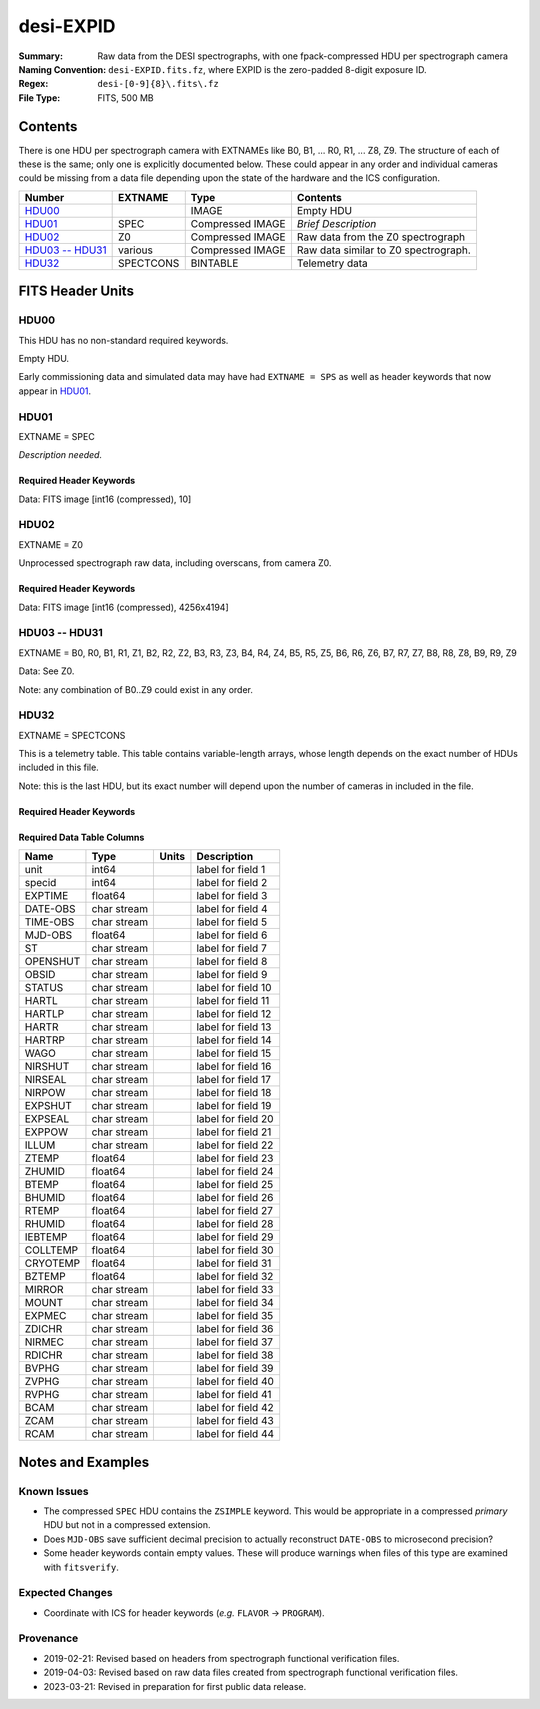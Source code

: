 ==========
desi-EXPID
==========

:Summary: Raw data from the DESI spectrographs, with one fpack-compressed
    HDU per spectrograph camera
:Naming Convention: ``desi-EXPID.fits.fz``, where EXPID is the zero-padded
    8-digit exposure ID.
:Regex: ``desi-[0-9]{8}\.fits\.fz``
:File Type: FITS, 500 MB

Contents
========

There is one HDU per spectrograph camera with EXTNAMEs like
B0, B1, ... R0, R1, ... Z8, Z9.  The structure of each of these is
the same; only one is explicitly documented below.  These could appear
in any order and individual cameras could be missing from a data file
depending upon the state of the hardware and the ICS configuration.

================= ========= ================ ====================================
Number            EXTNAME   Type             Contents
================= ========= ================ ====================================
HDU00_                      IMAGE            Empty HDU
HDU01_            SPEC      Compressed IMAGE *Brief Description*
HDU02_            Z0        Compressed IMAGE Raw data from the Z0 spectrograph
`HDU03 -- HDU31`_ various   Compressed IMAGE Raw data similar to Z0 spectrograph.
HDU32_            SPECTCONS BINTABLE         Telemetry data
================= ========= ================ ====================================

FITS Header Units
=================

HDU00
-----

This HDU has no non-standard required keywords.

Empty HDU.

Early commissioning data and simulated data may have had ``EXTNAME = SPS`` as
well as header keywords that now appear in HDU01_.

HDU01
-----

EXTNAME = SPEC

*Description needed.*

Required Header Keywords
~~~~~~~~~~~~~~~~~~~~~~~~

.. collapse:: Required Header Keywords Table

    .. rst-class:: keywords

    ============= ===================================================================== ======= ===============================================
    KEY           Example Value                                                         Type    Comment
    ============= ===================================================================== ======= ===============================================
    NAXIS1        8                                                                     int     width of table in bytes
    NAXIS2        1                                                                     int     number of rows in table
    BZERO         32768                                                                 int     offset data range to that of unsigned short
    BSCALE        1                                                                     int     default scaling factor
    MODULE        CI                                                                    str     Image Sources/Component
    EXPID         118526                                                                int     Exposure number
    EXPFRAME      0                                                                     int     Frame number
    FRAMES        None                                                                  Unknown Number of Frames in Archive
    COSMSPLT      T                                                                     bool    Cosmics split exposure if true
    MAXSPLIT      0                                                                     int     Number of allowed exposure splits
    VISITIDS      118524,118525,118526                                                  str     List of expids for a visit (same tile)
    TILEID        4403                                                                  int     DESI Tile ID
    FIBASSGN      /data/tiles/SVN_tiles/004/fiberassign-004403.fits.gz                  str     Fiber assign
    FLAVOR        science                                                               str     Observation type
    OBSTYPE       SCIENCE                                                               str     Spectrograph observation type
    SEQUENCE      _Split                                                                str     OCS Sequence name
    MANIFEST      F                                                                     bool    DOS exposure manifest
    OBJECT                                                                              str     Object name
    PURPOSE       Main Survey                                                           str     Purpose of observing night
    PROGRAM       DARK                                                                  str     Program name
    NTSSURVY      main                                                                  str     NTS survey name
    NTSPROG       DARK                                                                  str     NTS program name
    SBPROF        ELG                                                                   str     Profile used by ETC
    MAXTIME       5400.0                                                                float   [s] Maximum exposure time for entire visit (fro
    ESTTIME       3705.79                                                               float   [s] Estimated exposure time for visit (from ETC
    MINTIME       300.0                                                                 float   [s] Minimum exposure time (from NTS, used by ET
    MIDTIME [1]_  915.0                                                                 float   [s] Exposure midpoint time used by PlateMaker
    PROPID        2020B-5000                                                            str     Proposal ID
    OBSERVER      Jessica Chellino, Corentin Ravoux                                     str     Names of observers
    LEAD          Martin Landriau                                                       str     Lead observer
    INSTRUME      DESI                                                                  str     Instrument name
    OBSERVAT      KPNO                                                                  str     Observatory name
    OBS-LAT       31.96403                                                              str     [deg] Observatory latitude
    OBS-LONG      -111.59989                                                            str     [deg] Observatory east longitude
    OBS-ELEV      2097.0                                                                float   [m] Observatory elevation
    TELESCOP      KPNO 4.0-m telescope                                                  str     Telescope name
    CORRCTOR      DESI Corrector                                                        str     Corrector Identification
    SEQID         5 requests                                                            str     Exposure sequence identifier
    SEQNUM        1                                                                     int     Number of exposure in sequence
    SEQTOT        5                                                                     int     Total number of exposures in sequence
    NIGHT         20220113                                                              int     Observing night
    SEQSTART      2022-01-14T11:03:08.447408                                            str     Start time of sequence processing
    TIMESYS       UTC                                                                   str     Time system used for date-obs
    DATE-OBS      2022-01-14T11:04:17.830044160                                         str     [UTC] Observation data and start tim
    TIME-OBS      2022-01-14T11:04:17.830044160                                         str     [UTC] Observation start time
    MJD-OBS       59593.461317476                                                       float   Modified Julian Date of observation
    STARTADJ      2022-01-14T11:03:22.140652                                            str     Time sequence starts adjusting the inst
    OPENSHUT      2022-01-14T11:04:18.577390                                            str     Time shutter opened
    CAMSHUT       open                                                                  str     Shutter status during observation
    ST            11:13:28.582000                                                       str     Local Sidereal time at observation start (HH:MM
    EXPTIME       579.1588                                                              float   [s] Actual exposure time
    DELTARA       0.                                                                    float   [arcsec] Offset], right ascension, observer inp
    DELTADEC      0.                                                                    float   [arcsec] Offset], declination, observer input
    ACQTIME       15.0                                                                  float   [s] acqusition image exposure time
    GUIDTIME      5.0                                                                   float   [s] guider GFA exposure time
    FOCSTIME      60.0                                                                  float   [s] focus GFA exposure time
    SKYTIME       60.0                                                                  float   [s] sky camera exposure time (acquisition)
    REQRA         170.239                                                               float   [deg] Requested right ascension (observer input
    REQDEC        -7.093                                                                float   [deg] Requested declination (observer input)
    WHITESPT      F                                                                     bool    Telescope is at whitespot
    ZENITH        F                                                                     bool    Telescope is at zenith
    SEANNEX       F                                                                     bool    Telescope is at SE annex
    BEYONDP       F                                                                     bool    Telescope is beyond pole
    FIDUCIAL      off                                                                   str     Fiducials status during observation
    BACKLIT       off                                                                   str     Fibers are backlit if True
    AIRMASS       1.287912                                                              float   Airmass
    FOCUS         946.6,-231.6,-83.4,-18.3,9.8,139.4                                    str     Telescope focus settings
    VCCD          ON                                                                    str     True (ON) if CCD voltage is on
    TRUSTEMP      12.267                                                                float   [deg] Average Telescope truss temperature (only
    PMIRTEMP      11.675                                                                float   [deg] Average primary mirror temperature (nit,e
    PMREADY       T                                                                     bool    Primary mirror ready
    PMCOVER       open                                                                  str     Primary mirror cover
    PMCOOL        off                                                                   str     Primary mirror cooling
    DOMSHUTU [1]_ open                                                                  str     Upper dome shutter
    DOMSHUTL [1]_ open                                                                  str     Lower dome shutter
    DOMLIGHH [1]_ off                                                                   str     High dome lights
    DOMLIGHL [1]_ off                                                                   str     Low dome lights
    DOMEAZ        180.062                                                               float   [deg] Dome azimuth angle
    DOMINPOS      T                                                                     bool    Dome is in position
    EPOCH         2000.0                                                                float   Epoch of observation
    GUIDOFFR      -0.659376                                                             float   [arcsec] Cummulative guider offset (RA)
    GUIDOFFD      0.003783                                                              float   [arcsec] Cummulative guider offset (dec)
    SUNRA         296.151203                                                            float   [deg] Sun RA at start of exposure
    SUNDEC        -21.264137                                                            float   [deg] Sun declination at start of exposure
    MOONDEC       23.960888                                                             float   [deg] Moon declination at start of exposure
    MOONRA        73.944051                                                             float   [deg] Moon RA at start of exposure
    MOONSEP       99.032                                                                float   [deg] Moon Separation
    MOUNTAZ       176.725567                                                            float   [deg] Mount azimuth angle
    MOUNTDEC      -7.102329                                                             float   [deg] Mount declination
    MOUNTEL       50.883914                                                             float   [deg] Mount elevation angle
    MOUNTHA       -2.081118                                                             float   [deg] Mount hour angle
    INCTRL        T                                                                     bool    DESI in control
    INPOS         T                                                                     bool    Mount in position
    MNTOFFD       75.86                                                                 float   [arcsec] Mount offset (dec)
    MNTOFFR       -31.1                                                                 float   [arcsec] Mount offset (RA)
    PARALLAC      -2.510103                                                             float   [deg] Parallactic angle
    SKYDEC        -7.102329                                                             float   [deg] Telescope declination (pointing on sky)
    SKYRA         170.24163                                                             float   [deg] Telescope right ascension (pointing on sk
    TARGTDEC      -7.102329                                                             float   [deg] Target declination (to TCS)
    TARGTRA       170.24163                                                             float   [deg] Target right ascension (to TCS)
    TARGTAZ       177.063681                                                            float   [deg] Target azimuth
    TARGTEL       50.893802                                                             float   [deg] Target elevation
    TRGTOFFD      0.0                                                                   float   [arcsec] Telescope target offset (dec)
    TRGTOFFR      0.0                                                                   float   [arcsec] Telescope target offset (RA)
    ZD            39.106198                                                             float   [deg] Telescope zenith distance
    TILERA        170.239                                                               float   RA of tile given in fiberassign file
    TILEDEC       -7.093                                                                float   DEC of tile given in fiberassign file
    TCSST         11:13:30.164                                                          str     Local Sidereal time reported by TCS (HH:MM:SS)
    TCSMJD        59593.461771                                                          float   MJD reported by TCS
    USETURB       T                                                                     bool    Turbulence corrections are applied if true
    USEETC        T                                                                     bool    ETC data available if true
    REQTEFF       1000.0                                                                float   [s] Requested effective exposure time
    ACTTEFF       1.113899                                                              float   [s] Actual effective exposure time
    TOTTEFF       936.3194                                                              float   [s] Total effective exposure time for visit
    SEEING        None                                                                  Unknown [arcsec] ETC/PM seeing
    TRANSPAR      None                                                                  Unknown ETC/PM transparency
    SKYLEVEL      7.516                                                                 float   [unit?] PM/ETC sky level
    PMSEEING      None                                                                  Unknown [arcsec] PlateMaker GFAPROC seeing
    PMTRANSP      None                                                                  Unknown [%] PlateMaker GFAPROC transparency
    ETCSEENG [1]_ 1.1695                                                                float   [arcsec] ETC seeing
    ETCTEFF       1.113899                                                              float   [s] ETC effective exposure time
    ETCREAL       580.104492                                                            float   [s] ETC real open shutter time
    ETCPREV       454.940948                                                            float   [s] ETC cummulative t_eff for visit
    ETCSPLIT      3                                                                     int     ETC split sequence number for this visit
    ETCPROF       ELG                                                                   str     ETC source brightness profile
    ETCTRANS      0.10543                                                               float   ETC avg. TRANSP normalized to 1
    ETCTHRUP      0.10793                                                               float   ETC avg. thruput (PSF profile)
    ETCTHRUE      0.10457                                                               float   ETC avg. thruput (ELG profile)
    ETCTHRUB      0.101061                                                              float   ETC avg. thruput (BGS profile)
    ETCFRACP      0.575305                                                              float   ETC transp. weighted avg. FFRAC (PSF)
    ETCFRACE      0.408837                                                              float   ETC transp. weighted avg. FFRAC (ELG)
    ETCFRACB      0.181983                                                              float   ETC transp. weighted avg. FFRAC (BGS)
    ETCSKY        6.882767                                                              float   ETC averaged, normalized sky camera flux
    ACQFWHM       1.169528                                                              float   [arcsec] FWHM of guide star PSF in acq. image
    ACQCAM        GUIDE0,GUIDE2,GUIDE3,GUIDE5,GUIDE7,GUIDE8                             str     Acquisition cameras used
    GUIDECAM      GUIDE0,GUIDE2,GUIDE3,GUIDE5,GUIDE7,GUIDE8                             str     Guide cameras used for t
    FOCUSCAM      FOCUS1,FOCUS4,FOCUS6,FOCUS9                                           str     Focus cameras used for this exposure
    SKYCAM        SKYCAM0,SKYCAM1                                                       str     Sky cameras used for this exposure
    REQADC        334.05,26.06                                                          str     [deg] requested ADC angles
    ADCCORR       T                                                                     bool    Correct pointing for ADC setting if True
    ADC1PHI       334.049995                                                            float   [deg] ADC 1 angle
    ADC2PHI       26.058728                                                             float   [deg] ADC 2 angle
    ADC1HOME      F                                                                     bool    ADC 1 at home position if True
    ADC2HOME      F                                                                     bool    ADC 2 at home position if True
    ADC1NREV      -1.0                                                                  float   ADC 1 number of revs
    ADC2NREV      1.0                                                                   float   ADC 2 number of revs
    ADC1STAT      STOPPED                                                               str     ADC 1 status
    ADC2STAT      STOPPED                                                               str     ADC 2 status
    USESKY        T                                                                     bool    DOS Control: use Sky Monitor
    USEFOCUS      T                                                                     bool    DOS Control: use focus
    HEXPOS        946.7,-231.6,-83.4,-18.3,9.9,138.8                                    str     Hexapod position
    HEXTRIM       0.0,0.0,0.0,0.0,0.0,0.0                                               str     Hexapod trim values
    USEROTAT      T                                                                     bool    DOS Control: use rotator
    ROTOFFST      138.8                                                                 float   [arcsec] Rotator offset
    ROTENBLD      T                                                                     bool    Rotator enabled
    ROTRATE       0.513                                                                 float   [arcsec/min] Rotator rate
    RESETROT      F                                                                     bool    DOS Control: reset hex rotator
    SPLITEXP      T                                                                     bool    Split exposure part of a visit
    USESPLIT      T                                                                     bool    Exposure splits are allowed
    USEPOS        T                                                                     bool    Fiber positioner data available if true
    PETALS        PETAL0,PETAL1,PETAL2,PETAL3,PETAL4,PETAL5,PETAL6,PETAL7,PETAL8,PETAL9 str     Participating petals
    POSCYCLE      None                                                                  Unknown Number of current iteration
    POSONTGT      None                                                                  Unknown Number of positioners on target
    POSONFRC      None                                                                  Unknown Fraction of positioners on target
    POSDISAB      None                                                                  Unknown Number of disabled positioners
    POSENABL      None                                                                  Unknown Number of enabled positioners
    POSRMS        None                                                                  Unknown [mm] RMS of positioner accuracy
    POSITER       1                                                                     int     Positioning Control: max. number of pos. cycles
    POSFRACT      0.95                                                                  float
    POSTOLER      0.005                                                                 float   Positioning Control: in_position tolerance (mm)
    POSMVALL      T                                                                     bool    Positioning Control: move all positioners
    USEGUIDR      T                                                                     bool    DOS Control: use guider
    GUIDMODE      catalog                                                               str     Guider mode
    USEAOS        T                                                                     bool    DOS Control: AOS data available if true
    USEDONUT      T                                                                     bool    DOS Control: use donuts
    USESPCTR      T                                                                     bool    DOS Control: use spectrographs
    SPCGRPHS      SP0,SP1,SP2,SP3,SP4,SP5,SP6,SP7,SP8,SP9                               str     Participating spectrograph
    ILLSPECS      SP0,SP1,SP2,SP3,SP4,SP5,SP6,SP7,SP8,SP9                               str     Participating illuminate s
    CCDSPECS      SP0,SP1,SP2,SP3,SP4,SP5,SP6,SP7,SP8,SP9                               str     Participating ccd spectrog
    TDEWPNT       -32.86                                                                float   Telescope air dew point
    TAIRFLOW      0.0                                                                   float   Telescope air flow
    TAIRITMP      12.5                                                                  float   [deg] Telescope air in temperature
    TAIROTMP      12.7                                                                  float   [deg] Telescope air out temperature
    TAIRTEMP [1]_ 11.05                                                                 float   [deg] Telescope air temperature
    TCASITMP      6.6                                                                   float   [deg] Telescope Cass Cage in temperature
    TCASOTMP      12.2                                                                  float   [deg] Telescope Cass Cage out temperature
    TCSITEMP      12.1                                                                  float   [deg] Telescope center section in temperature
    TCSOTEMP      12.3                                                                  float   [deg] Telescope center section out temperature
    TCIBTEMP      0.0                                                                   float   [deg] Telescope chimney IB temperature
    TCIMTEMP      0.0                                                                   float   [deg] Telescope chimney IM temperature
    TCITTEMP      0.0                                                                   float   [deg] Telescope chimney IT temperature
    TCOSTEMP      0.0                                                                   float   [deg] Telescope chimney OS temperature
    TCOWTEMP      0.0                                                                   float   [deg] Telescope chimney OW temperature
    TDBTEMP       12.4                                                                  float   [deg] Telescope dec bore temperature
    TFLOWIN       0.0                                                                   float   Telescope flow rate in
    TFLOWOUT      0.0                                                                   float   Telescope flow rate out
    TGLYCOLI      12.8                                                                  float   [deg] Telescope glycol in temperature
    TGLYCOLO      12.6                                                                  float   [deg] Telescope glycol out temperature
    THINGES [1]_  12.1                                                                  float   [deg] Telescope hinge S temperature
    THINGEW [1]_  22.3                                                                  float   [deg] Telescope hinge W temperature
    TPMAVERT [1]_ 11.658                                                                float   [deg] Telescope mirror averagetemperature
    TPMDESIT [1]_ 6.0                                                                   float   [deg] Telescope mirror desired temperature
    TPMEIBT [1]_  12.1                                                                  float   [deg] Telescope mirror EIB temperature
    TPMEITT [1]_  11.5                                                                  float   [deg] Telescope mirror EIT temperature
    TPMEOBT [1]_  12.3                                                                  float   [deg] Telescope mirror EOB temperature
    TPMEOTT [1]_  12.0                                                                  float   [deg] Telescope mirror EOT temperature
    TPMNIBT [1]_  11.9                                                                  float   [deg] Telescope mirror NIB temperature
    TPMNITT [1]_  11.4                                                                  float   [deg] Telescope mirror NIT temperature
    TPMNOBT [1]_  12.3                                                                  float   [deg] Telescope mirror NOB temperature
    TPMNOTT [1]_  12.0                                                                  float   [deg] Telescope mirror NOT temperature
    TPMRTDT [1]_  11.67                                                                 float   [deg] Telescope mirror RTD temperature
    TPMSIBT [1]_  12.1                                                                  float   [deg] Telescope mirror SIB temperature
    TPMSITT [1]_  11.5                                                                  float   [deg] Telescope mirror SIT temperature
    TPMSOBT [1]_  12.0                                                                  float   [deg] Telescope mirror SOB temperature
    TPMSOTT [1]_  11.7                                                                  float   [deg] Telescope mirror SOT temperature
    TPMSTAT [1]_  ready                                                                 str     Telescope mirror status
    TPMWIBT [1]_  11.9                                                                  float   [deg] Telescope mirror WIB temperature
    TPMWITT [1]_  11.3                                                                  float   [deg] Telescope mirror WIT temperature
    TPMWOBT [1]_  11.9                                                                  float   [deg] Telescope mirror WOB temperature
    TPMWOTT [1]_  11.8                                                                  float   [deg] Telescope mirror WOT temperature
    TPCITEMP      12.1                                                                  float   [deg] Telescope primary cell in temperature
    TPCOTEMP      12.0                                                                  float   [deg] Telescope primary cell out temperature
    TPR1HUM       0.0                                                                   float   Telescope probe 1 humidity
    TPR1TEMP      0.0                                                                   float   [deg] Telescope probe1 temperature
    TPR2HUM       0.0                                                                   float   Telescope probe 2 humidity
    TPR2TEMP      0.0                                                                   float   [deg] Telescope probe2 temperature
    TSERVO        40.0                                                                  float   Telescope servo setpoint
    TTRSTEMP      11.9                                                                  float   [deg] Telescope top ring S temperature
    TTRWTEMP      11.7                                                                  float   [deg] Telescope top ring W temperature
    TTRUETBT      -1.5                                                                  float   [deg] Telescope truss ETB temperature
    TTRUETTT      11.6                                                                  float   [deg] Telescope truss ETT temperature
    TTRUNTBT      11.7                                                                  float   [deg] Telescope truss NTB temperature
    TTRUNTTT      11.6                                                                  float   [deg] Telescope truss NTT temperature
    TTRUSTBT      11.7                                                                  float   [deg] Telescope truss STB temperature
    TTRUSTST      10.8                                                                  float   [deg] Telescope truss STS temperature
    TTRUSTTT      11.7                                                                  float   [deg] Telescope truss STT temperature
    TTRUTSBT      12.2                                                                  float   [deg] Telescope truss TSB temperature
    TTRUTSMT      12.2                                                                  float   [deg] Telescope truss TSM temperature
    TTRUTSTT      12.2                                                                  float   [deg] Telescope truss TST temperature
    TTRUWTBT      11.6                                                                  float   [deg] Telescope truss WTB temperature
    TTRUWTTT      11.6                                                                  float   [deg] Telescope truss WTT temperature
    ALARM [1]_    F                                                                     bool    UPS major alarm or check battery
    ALARM-ON      F                                                                     bool    UPS active alarm condition
    BATTERY       100.0                                                                 float   [%] UPS Battery left
    SECLEFT       6312.0                                                                float   [s] UPS Seconds left
    UPSSTAT       System Normal - On Line(7)                                            str     UPS Status
    INAMPS        68.3                                                                  float   [A] UPS total input current
    OUTWATTS      4800.0,7200.0,4500.0                                                  str     [W] UPS Phase A, B, C output watts
    COMPDEW       -10.3                                                                 float   [deg C] Computer room dewpoint
    COMPHUM       13.9                                                                  float   [%] Computer room humidity
    COMPAMB       25.2                                                                  float   [deg C] Computer room ambient temperature
    COMPTEMP      17.6                                                                  float   [deg C] Computer room hygrometer temperature
    DEWPOINT      -36.9                                                                 float   [deg C] (outside) dewpoint
    HUMIDITY      2.0                                                                   float   [%] (outside) humidity
    PRESSURE      793.2                                                                 float   [torr] (outside) air pressure
    OUTTEMP       11.0                                                                  float   [deg C] outside temperature
    WINDDIR       264.5                                                                 float   [deg] wind direction
    WINDSPD       11.7                                                                  float   [m/s] wind speed
    GUST          10.8                                                                  float   [m/s] Wind gusts speed
    AMNIENTN      16.8                                                                  float   [deg C] ambient temperature north
    CFLOOR        11.6                                                                  float   [deg C] temperature on C floor
    NWALLIN       17.3                                                                  float   [deg C] temperature at north wall inside
    NWALLOUT      11.1                                                                  float   [deg C] temperature at north wall outside
    WWALLIN       16.5                                                                  float   [deg C] temperature at west wall inside
    WWALLOUT      11.5                                                                  float   [deg C] temperature at west wall outside
    AMBIENTS      17.6                                                                  float   [deg C] ambient temperature south
    FLOOR         15.7                                                                  float   [deg C] temperature at floor (LCR)
    EWALLCMP      11.9                                                                  float   [deg C] temperature at east wall, computer room
    EWALLCOU      11.6                                                                  float   [deg C] temperature at east wall, Coude room
    ROOF          10.9                                                                  float   [deg C] temperature on roof
    ROOFAMB       11.1                                                                  float   [deg C] ambient temperature on roof
    DOMEBLOW      11.2                                                                  float   [deg C] temperature at dome back, lower
    DOMEBUP       11.3                                                                  float   [deg C] temperature at dome back, upper
    DOMELLOW      11.1                                                                  float   [deg C] temperature at dome left, lower
    DOMELUP       10.9                                                                  float   [deg C] temperature at dome left, upper
    DOMERLOW      11.1                                                                  float   [deg C] temperature at dome right, lower
    DOMERUP       10.7                                                                  float   [deg C] temperature at dome right, upper
    PLATFORM      10.6                                                                  float   [deg C] temperature at platform
    SHACKC        16.7                                                                  float   [deg C] temperature at shack ceiling
    SHACKW        16.6                                                                  float   [deg C] temperature at shack wall
    STAIRSL       10.9                                                                  float   [deg C] temperature at stairs, lower
    STAIRSM       10.7                                                                  float   [deg C] temperature at stairs, mid
    STAIRSU       10.9                                                                  float   [deg C] temperature at stairs, upper
    TELBASE       11.6                                                                  float   [deg C] temperature at telescope base
    UTILWALL      11.4                                                                  float   [deg C] temperature at utility room wall
    UTILROOM      10.1                                                                  float   [deg C] temperature in utilitiy room
    SP0NIRT [1]_  139.96                                                                float   [K] SP0 NIR temperature
    SP0REDT [1]_  139.99                                                                float   [K] SP0 red temperature
    SP0BLUT [1]_  163.02                                                                float   [K] SP0 blue temperature
    SP0NIRP [1]_  7.36e-08                                                              float   [mb] SP0 NIR pressure
    SP0REDP [1]_  5.492e-08                                                             float   [mb] SP0 red pressure
    SP0BLUP [1]_  1.001e-07                                                             float   [mb] SP0 blue pressure
    SP1NIRT [1]_  139.96                                                                float   [K] SP1 NIR temperature
    SP1REDT [1]_  139.96                                                                float   [K] SP1 red temperature
    SP1BLUT [1]_  163.02                                                                float   [K] SP1 blue temperature
    SP1NIRP [1]_  6.622e-08                                                             float   [mb] SP1 NIR pressure
    SP1REDP [1]_  6.033e-08                                                             float   [mb] SP1 red pressure
    SP1BLUP [1]_  8.599e-08                                                             float   [mb] SP1 blue pressure
    SP2NIRT [1]_  139.96                                                                float   [K] SP2 NIR temperature
    SP2REDT [1]_  139.96                                                                float   [K] SP2 red temperature
    SP2BLUT [1]_  163.02                                                                float   [K] SP2 blue temperature
    SP2NIRP [1]_  5.556e-08                                                             float   [mb] SP2 NIR pressure
    SP2REDP [1]_  6.013e-08                                                             float   [mb] SP2 red pressure
    SP2BLUP [1]_  8.897e-08                                                             float   [mb] SP2 blue pressure
    SP3NIRT [1]_  140.03                                                                float   [K] SP3 NIR temperature
    SP3REDT [1]_  139.96                                                                float   [K] SP3 red temperature
    SP3BLUT [1]_  163.04                                                                float   [K] SP3 blue temperature
    SP3NIRP [1]_  4.3e-08                                                               float   [mb] SP3 NIR pressure
    SP3REDP [1]_  7.066e-08                                                             float   [mb] SP3 red pressure
    SP3BLUP [1]_  8.324e-08                                                             float   [mb] SP3 blue pressure
    SP4NIRT [1]_  139.96                                                                float   [K] SP4 NIR temperature
    SP4REDT [1]_  139.99                                                                float   [K] SP4 red temperature
    SP4BLUT [1]_  163.04                                                                float   [K] SP4 blue temperature
    SP4NIRP [1]_  6.921e-08                                                             float   [mb] SP4 NIR pressure
    SP4REDP [1]_  4.505e-08                                                             float   [mb] SP4 red pressure
    SP4BLUP [1]_  6.846e-08                                                             float   [mb] SP4 blue pressure
    SP5NIRT [1]_  139.99                                                                float   [K] SP5 NIR temperature
    SP5REDT [1]_  139.99                                                                float   [K] SP5 red temperature
    SP5BLUT [1]_  163.02                                                                float   [K] SP5 blue temperature
    SP5NIRP [1]_  7.886e-08                                                             float   [mb] SP5 NIR pressure
    SP5REDP [1]_  4.383e-08                                                             float   [mb] SP5 red pressure
    SP5BLUP [1]_  1.003e-07                                                             float   [mb] SP5 blue pressure
    SP6NIRT [1]_  139.96                                                                float   [K] SP6 NIR temperature
    SP6REDT [1]_  139.96                                                                float   [K] SP6 red temperature
    SP6BLUT [1]_  163.04                                                                float   [K] SP6 blue temperature
    SP6NIRP [1]_  2.688e-07                                                             float   [mb] SP6 NIR pressure
    SP6REDP [1]_  6.65e-08                                                              float   [mb] SP6 red pressure
    SP6BLUP [1]_  9.062e-08                                                             float   [mb] SP6 blue pressure
    SP7NIRT [1]_  139.96                                                                float   [K] SP7 NIR temperature
    SP7REDT [1]_  140.03                                                                float   [K] SP7 red temperature
    SP7BLUT [1]_  162.97                                                                float   [K] SP7 blue temperature
    SP7NIRP [1]_  6.073e-08                                                             float   [mb] SP7 NIR pressure
    SP7REDP [1]_  4.807e-08                                                             float   [mb] SP7 red pressure
    SP7BLUP [1]_  1.066e-07                                                             float   [mb] SP7 blue pressure
    SP8NIRT [1]_  139.96                                                                float   [K] SP8 NIR temperature
    SP8REDT [1]_  139.96                                                                float   [K] SP8 red temperature
    SP8BLUT [1]_  163.04                                                                float   [K] SP8 blue temperature
    SP8NIRP [1]_  1.257e-07                                                             float   [mb] SP8 NIR pressure
    SP8REDP [1]_  4.635e-08                                                             float   [mb] SP8 red pressure
    SP8BLUP [1]_  8.912e-08                                                             float   [mb] SP8 blue pressure
    SP9NIRT [1]_  139.96                                                                float   [K] SP9 NIR temperature
    SP9REDT [1]_  139.96                                                                float   [K] SP9 red temperature
    SP9BLUT [1]_  163.02                                                                float   [K] SP9 blue temperature
    SP9NIRP [1]_  5.325e-08                                                             float   [mb] SP9 NIR pressure
    SP9REDP [1]_  6.124e-08                                                             float   [mb] SP9 red pressure
    SP9BLUP [1]_  1.236e-07                                                             float   [mb] SP9 blue pressure
    RADESYS       FK5                                                                   str     Coordinate reference frame of major/minor axes
    SIMGFAP       F                                                                     bool    DOS Control: simulate GFAPROC
    USEFVC        T                                                                     bool    DOS Control: use fvc
    USEFID        T                                                                     bool    DOS Control: use fiducials
    USEILLUM      T                                                                     bool    DOS Control: use illuminator
    USEXSRVR      T                                                                     bool    DOS Control: use exposure server
    USEOPENL      T                                                                     bool    DOS Control: use open loop move
    USEMIDPT      T                                                                     bool    Use exposure midpoint if true
    STOPGUDR      T                                                                     bool    DOS Control: stop guider
    STOPFOCS      T                                                                     bool    DOS Control: stop focus
    STOPSKY       T                                                                     bool    DOS Control: stop sky monitor
    KEEPGUDR      F                                                                     bool    DOS Control: keep guider running
    KEEPFOCS      F                                                                     bool    DOS Control: keep focus running
    KEEPSKY       F                                                                     bool    DOS Control: keep sky mon. running
    REACQUIR      F                                                                     bool    DOS Control: reacquire same files
    FILENAME      /exposures/desi/20220113/00118526/desi-00118526.fits.fz               str     Name of (F
    EXCLUDED                                                                            str     Components excluded from this exposure
    DOSVER        trunk                                                                 str     DOS software version
    OCSVER        1.2                                                                   float   OCS software version
    PMVER         desi-138368                                                           str     PlateMaker/Dervish version
    ETCVERS       0.1.14                                                                str     ETC version
    CONSTVER      DESI:CURRENT                                                          str     Constants version
    INIFILE       /data/msdos/dos_home/architectures/kpno/desi.ini                      str     DOS Configuration
    REQTIME       1860.0                                                                float   [s] Requested exposure time
    SIMGFACQ      F                                                                     bool
    TCSKRA        0.01 0.04 0.01                                                        str     TCS Kalman (RA)
    TCSKDEC       0.01 0.04 0.01                                                        str     TCS Kalman (dec)
    TCSGRA        0.15                                                                  float   TCS simple gain (RA)
    TCSGDEC       0.15                                                                  float   TCS simple gain (dec)
    TCSMFRA       2                                                                     int     TCS moving filter length (RA)
    TCSMFDEC      2                                                                     int     TCS moving filter length (dec)
    TCSPIRA       0.9,0.0,0.0,0.0                                                       str     TCS PI settings (P, I (gain, error window, satu
    TCSPIDEC      0.9,0.0,0.0,0.0                                                       str     TCS PI settings (P, I (gain, error window, satu
    GUIEXPID      118526                                                                int     Guider exposure id at start of spectro exp.
    IGFRMNUM [1]_ 2                                                                     int     Guider frame number at start of spectro exp.
    FOCEXPID      118526                                                                int     Focus exposure id at start of spectro exp.
    IFFRMNUM      0                                                                     int     Focus frame number at start of spectro exp.
    SKYEXPID      118526                                                                int     Sky exposure id at start of spectro exp.
    ISFRMNUM      0                                                                     int     Sky frame number at start of spectro exp.
    FGFRMNUM      72                                                                    int     Guider frame number at end of spectro exp.
    FFFRMNUM      9                                                                     int     Focus frame number at end of spectro exp.
    FSFRMNUM      7                                                                     int     Sky frame number at end of spectro exp.
    ETCSKYLV      7.8081                                                                float   [unit?] ETC skylevel
    CHECKSUM      OlYZPlXZOlXZOlXZ                                                      str     HDU checksum updated 2022-01-14T11:15:03
    DATASUM       306780459                                                             str     data unit checksum updated 2022-01-14T11:15:03
    ============= ===================================================================== ======= ===============================================

    .. [1] Optional

Data: FITS image [int16 (compressed), 10]

HDU02
-----

EXTNAME = Z0

Unprocessed spectrograph raw data, including overscans, from camera Z0.

Required Header Keywords
~~~~~~~~~~~~~~~~~~~~~~~~

.. collapse:: Required Header Keywords Table

    .. rst-class:: keywords

    ============= ==================================================== ======= ===============================================
    KEY           Example Value                                        Type    Comment
    ============= ==================================================== ======= ===============================================
    NAXIS1        8                                                    int     width of table in bytes
    NAXIS2        4194                                                 int     number of rows in table
    BZERO         32768                                                int     offset data range to that of unsigned short
    BSCALE        1                                                    int     default scaling factor
    EXPID         118526                                               int     Exposure number
    EXPFRAME      0                                                    int     Frame number
    FRAMES [1]_   None                                                 Unknown Number of Frames in Archive
    TILEID [1]_   4403                                                 int     DESI Tile ID
    FIBASSGN [1]_ /data/tiles/SVN_tiles/004/fiberassign-004403.fits.gz str     Fiber assign
    FLAVOR        science                                              str     Observation type
    SEQUENCE      _Split                                               str     OCS Sequence name
    PURPOSE       Main Survey                                          str     Purpose of observing night
    PROGRAM       DARK                                                 str     Program name
    PROPID        2020B-5000                                           str     Proposal ID
    OBSERVER      Jessica Chellino, Corentin Ravoux                    str     Names of observers
    LEAD          Martin Landriau                                      str     Lead observer
    INSTRUME      DESI                                                 str     Instrument name
    OBSERVAT      KPNO                                                 str     Observatory name
    OBS-LAT       31.96403                                             str     [deg] Observatory latitude
    OBS-LONG      -111.59989                                           str     [deg] Observatory east longitude
    OBS-ELEV      2097.0                                               float   [m] Observatory elevation
    TELESCOP      KPNO 4.0-m telescope                                 str     Telescope name
    CORRCTOR      DESI Corrector                                       str     Corrector Identification
    NIGHT         20220113                                             int     Observing night
    TIMESYS       UTC                                                  str     Time system used for date-obs
    DATE-OBS      2022-01-14T11:04:17.790636032                        str     [UTC] Observation data and start tim
    TIME-OBS      2022-01-14T11:04:17.790636032                        str     [UTC] Observation start time
    MJD-OBS       59593.46131702                                       float   Modified Julian Date of observation
    OPENSHUT      2022-01-14T11:04:18.577390                           str     Time shutter opened
    ST            11:13:28.540000                                      str     Local Sidereal time at observation start (HH:MM
    EXPTIME       579.193                                              float   [s] Actual exposure time
    DELTARA       0.                                                   float   [arcsec] Offset], right ascension, observer inp
    DELTADEC      0.                                                   float   [arcsec] Offset], declination, observer input
    REQRA [1]_    170.239                                              float   [deg] Requested right ascension (observer input
    REQDEC [1]_   -7.093                                               float   [deg] Requested declination (observer input)
    FOCUS [1]_    946.6,-231.6,-83.4,-18.3,9.8,139.4                   str     Telescope focus settings
    VCCD          ON                                                   str     True (ON) if CCD voltage is on
    VCCDON        2022-01-10T20:55:43.758808                           str     Time when CCD voltage was turned on
    VCCDSEC       310751.8                                             float   [s] CCD on time in seconds
    TRUSTEMP [1]_ 12.267                                               float   [deg] Average Telescope truss temperature (only
    PMIRTEMP [1]_ 11.675                                               float   [deg] Average primary mirror temperature (nit,e
    EPOCH         2000.0                                               float   Epoch of observation
    MOUNTAZ [1]_  176.725567                                           float   [deg] Mount azimuth angle
    MOUNTDEC [1]_ -7.102329                                            float   [deg] Mount declination
    MOUNTEL [1]_  50.883914                                            float   [deg] Mount elevation angle
    MOUNTHA [1]_  -2.081118                                            float   [deg] Mount hour angle
    SKYDEC [1]_   -7.102329                                            float   [deg] Telescope declination (pointing on sky)
    SKYRA [1]_    170.24163                                            float   [deg] Telescope right ascension (pointing on sk
    TARGTDEC [1]_ -7.102329                                            float   [deg] Target declination (to TCS)
    TARGTRA [1]_  170.24163                                            float   [deg] Target right ascension (to TCS)
    USEETC [1]_   T                                                    bool    ETC data available if true
    USESKY [1]_   T                                                    bool    DOS Control: use Sky Monitor
    USEFOCUS [1]_ T                                                    bool    DOS Control: use focus
    HEXTRIM [1]_  0.0,0.0,0.0,0.0,0.0,0.0                              str     Hexapod trim values
    USEROTAT [1]_ T                                                    bool    DOS Control: use rotator
    ROTOFFST [1]_ 138.8                                                float   [arcsec] Rotator offset
    ROTENBLD [1]_ T                                                    bool    Rotator enabled
    ROTRATE [1]_  0.513                                                float   [arcsec/min] Rotator rate
    USEGUIDR [1]_ T                                                    bool    DOS Control: use guider
    USEDONUT [1]_ T                                                    bool    DOS Control: use donuts
    SPECGRPH      0                                                    int     Spectrograph logical name (SP)
    SPECID        4                                                    int     Spectrograph serial number (SM)
    FEEBOX        lbnl082                                              str     CCD Controller serial number
    VESSEL        17                                                   int     Cryostat serial number
    FEEVER        v20160312                                            str     CCD Controller version
    DETFLVER      FAILED: invalid argument for get command             str     CCD Controller detector f
    FEEPOWER      ON                                                   str     FEE power status
    FEEDMASK      2134851391                                           int     FEE dac mask
    FEECMASK      1048575                                              int     FEE clk mask
    CCDTEMP       -137.5647                                            float   [deg C] CCD controller CCD temperature
    RADESYS       FK5                                                  str     Coordinate reference frame of major/minor axes
    DOSVER        trunk                                                str     DOS software version
    OCSVER        1.2                                                  float   OCS software version
    CONSTVER      DESI:CURRENT                                         str     Constants version
    INIFILE       /data/msdos/dos_home/architectures/kpno/desi.ini     str     DOS Configuration
    CAMERA        z0                                                   str     Camera name
    DAC2          -9.0002,-8.8271                                      str     [V] set value, measured value
    DATASECA      [8:2064, 2:2065]                                     str     Data section for quadrant A
    CLOCK6        9.9999,0.0                                           str     [V] high rail, low rail
    DIGITIME      56.4524                                              float   [s] Time to digitize image
    DAC17         20.0008,11.834                                       str     [V] set value, measured value
    CLOCK15       9.9992,2.9993                                        str     [V] high rail, low rail
    DETSECB       [2058:4114, 1:2064]                                  str     Detector section for quadrant B
    CLOCK0        9.9999,0.0                                           str     [V] high rail, low rail
    CRYOPRES      7.360e-08                                            str     [mb] Cryostat pressure (IP)
    AMPSECC       [1:2057, 4128:2065]                                  str     AMP section for quadrant C
    CCDTMING      flatdark_lbnl_timing.txt                             str     CCD timing file
    CLOCK8        9.9992,2.9993                                        str     [V] high rail, low rail
    CLOCK4        9.9999,0.0                                           str     [V] high rail, low rail
    PRESECB       [4250:4256, 2:2065]                                  str     Prescan section for quadrant B
    DAC1          -9.0002,-8.8683                                      str     [V] set value, measured value
    PRRSECC       [8:2064, 4194:4194]                                  str     Row prescan section for quadrant C
    DAC10         -25.0003,-24.7976                                    str     [V] set value, measured value
    OFFSET2       0.4000000059604645,-8.8271                           str     [V] set value, measured value
    CLOCK14       9.9992,2.9993                                        str     [V] high rail, low rail
    DAC16         39.9961,39.039                                       str     [V] set value, measured value
    ORSECB        [2193:4249, 2066:2097]                               str     Row overscan section for quadrant B
    AMPSECA       [1:2057, 1:2064]                                     str     AMP section for quadrant A
    DAC14         0.0,0.1039                                           str     [V] set value, measured value
    DAC11         -25.0003,-24.0556                                    str     [V] set value, measured value
    CLOCK7        -2.0001,3.9999                                       str     [V] high rail, low rail
    PGAGAIN       3                                                    int     Controller gain
    ORSECA        [8:2064, 2066:2097]                                  str     Row overscan section for quadrant A
    DAC15         0.0,0.089                                            str     [V] set value, measured value
    DETSECD       [2058:4114, 2065:4128]                               str     Detector section for quadrant D
    ORSECD        [2193:4249, 2098:2129]                               str     Row bias section for quadrant D
    OFFSET0       0.4000000059604645,-8.7962                           str     [V] set value, measured value
    OFFSET6       2.0,6.0911                                           str     [V] set value, measured value
    PRRSECD       [2193:4249, 4194:4194]                               str     Row prescan section for quadrant D
    DAC13         0.0,0.1187                                           str     [V] set value, measured value
    OFFSET3       0.4000000059604645,-8.8786                           str     [V] set value, measured value
    AMPSECD       [4114:2058, 4128:2065]                               str     AMP section for quadrant D
    DAC9          -25.0003,-24.946                                     str     [V] set value, measured value
    DELAYS        20, 20, 25, 40, 7, 3000, 7, 7, 400, 7                str     [10] Delay settings
    SETTINGS      detectors_sm_20210128.json                           str     Name of DESI CCD settings file
    DETSECA       [1:2057, 1:2064]                                     str     Detector section for quadrant A
    CLOCK5        9.9999,0.0                                           str     [V] high rail, low rail
    PRRSECB       [2193:4249, 1:1]                                     str     Row prescan section for quadrant B
    DETECTOR      M1-53                                                str     Detector (ccd) identification
    CLOCK12       9.9992,2.9993                                        str     [V] high rail, low rail
    DAC12         0.0,0.1039                                           str     [V] set value, measured value
    TRIMSECA      [8:2064, 2:2065]                                     str     Trim section for quadrant A
    DATASECB      [2193:4249, 2:2065]                                  str     Data section for quadrant B
    CDSPARMS      400, 400, 8, 2000                                    str     CDS parameters
    TRIMSECC      [8:2064, 2130:4193]                                  str     Trim section for quadrant C
    DAC3          -9.0002,-8.8683                                      str     [V] set value, measured value
    BIASSECA      [2065:2128, 2:2065]                                  str     Bias section for quadrant A
    TRIMSECB      [2193:4249, 2:2065]                                  str     Trim section for quadrant B
    CASETEMP      60.1833                                              float   [deg C] CCD controller case temperature
    CPUTEMP       59.5781                                              float   [deg C] CCD controller CPU temperature
    OFFSET5       2.0,6.0806                                           str     [V] set value, measured value
    CCDSECD       [2058:4114, 2065:4128]                               str     CCD section for quadrant D
    CCDNAME       CCDSM4Z                                              str     CCD name
    DAC4          5.9998,6.0648                                        str     [V] set value, measured value
    BLDTIME       0.3529                                               float   [s] Time to build image
    CLOCK13       9.9992,2.9993                                        str     [V] high rail, low rail
    CLOCK1        9.9999,0.0                                           str     [V] high rail, low rail
    PRESECA       [1:7, 2:2065]                                        str     Prescan section for quadrant A
    CCDSIZE       4194,4256                                            str     CCD size in pixels (rows, columns)
    DATASECC      [8:2064, 2130:4193]                                  str     Data section for quadrant C
    CLOCK18       9.0,0.9999                                           str     [V] high rail, low rail
    CLOCK10       9.9992,2.9993                                        str     [V] high rail, low rail
    CRYOTEMP      139.962                                              float   [deg K] Cryostat CCD temperature
    CLOCK3        -2.0001,3.9999                                       str     [V] high rail, low rail
    DAC0          -9.0002,-8.7962                                      str     [V] set value, measured value
    CCDSECA       [1:2057, 1:2064]                                     str     CCD section for quadrant A
    CLOCK11       9.9992,2.9993                                        str     [V] high rail, low rail
    CLOCK2        9.9999,0.0                                           str     [V] high rail, low rail
    CLOCK9        9.9992,2.9993                                        str     [V] high rail, low rail
    CLOCK17       9.0,0.9999                                           str     [V] high rail, low rail
    ORSECC        [8:2064, 2098:2129]                                  str     Row overscan section for quadrant C
    CCDSECC       [1:2057, 2065:4128]                                  str     CCD section for quadrant C
    PRESECD       [4250:4256, 2130:4193]                               str     Prescan section for quadrant D
    BIASSECD      [2129:2192, 2130:4193]                               str     Bias section for quadrant D
    AMPSECB       [4114:2058, 1:2064]                                  str     AMP section for quadrant B
    CCDCFG        default_lbnl_20210128.cfg                            str     CCD configuration file
    BIASSECB      [2129:2192, 2:2065]                                  str     Bias section for quadrant B
    BIASSECC      [2065:2128, 2130:4193]                               str     Bias section for quadrant C
    CLOCK16       9.9999,3.0                                           str     [V] high rail, low rail
    CCDPREP       purge,clear                                          str     CCD prep actions
    DAC8          -25.0003,-24.8273                                    str     [V] set value, measured value
    PRRSECA       [8:2064, 1:1]                                        str     Row prescan section for quadrant A
    DATASECD      [2193:4249, 2130:4193]                               str     Data section for quadrant D
    DAC5          5.9998,6.0806                                        str     [V] set value, measured value
    PRESECC       [1:7, 2130:4193]                                     str     Prescan section for quadrant C
    OFFSET1       0.4000000059604645,-8.8786                           str     [V] set value, measured value
    OFFSET4       2.0,6.0595                                           str     [V] set value, measured value
    DAC7          5.9998,5.9964                                        str     [V] set value, measured value
    DAC6          5.9998,6.0963                                        str     [V] set value, measured value
    OFFSET7       2.0,5.9911                                           str     [V] set value, measured value
    DETSECC       [1:2057, 2065:4128]                                  str     Detector section for quadrant C
    TRIMSECD      [2193:4249, 2130:4193]                               str     Trim section for quadrant D
    CCDSECB       [2058:4114, 1:2064]                                  str     CCD section for quadrant B
    REQTIME       1860.0                                               float   [s] Requested exposure time
    OBSID         kp4m20220114t110417                                  str     Unique observation identifier
    PROCTYPE      RAW                                                  str     Data processing level
    PRODTYPE      image                                                str     Data product type
    CHECKSUM      mqJSonIQmnIQmnIQ                                     str     HDU checksum updated 2022-01-14T11:15:05
    DATASUM       3453799606                                           str     data unit checksum updated 2022-01-14T11:15:05
    ============= ==================================================== ======= ===============================================


Data: FITS image [int16 (compressed), 4256x4194]

HDU03 -- HDU31
--------------

EXTNAME = B0, R0, B1, R1, Z1, B2, R2, Z2, B3, R3, Z3, B4, R4, Z4, B5, R5, Z5, B6, R6, Z6, B7, R7, Z7, B8, R8, Z8, B9, R9, Z9

Data: See Z0.

Note: any combination of B0..Z9 could exist in any order.

HDU32
-----

EXTNAME = SPECTCONS

This is a telemetry table. This table contains variable-length arrays, whose
length depends on the exact number of HDUs included in this file.

Note: this is the last HDU, but its exact number will depend upon the number of
cameras in included in the file.


Required Header Keywords
~~~~~~~~~~~~~~~~~~~~~~~~

.. collapse:: Required Header Keywords Table

    .. rst-class:: keywords

    ============= ============================================================================================================ ======= ===============================================
    KEY           Example Value                                                                                                Type    Comment
    ============= ============================================================================================================ ======= ===============================================
    NAXIS1        352                                                                                                          int     width of table in bytes
    NAXIS2        10                                                                                                           int     number of rows in table
    EXPID         118526                                                                                                       int     Exposure number
    EXPFRAME      0                                                                                                            int     Frame number
    FRAMES [1]_   None                                                                                                         Unknown Number of Frames in Archive
    TILEID [1]_   4403                                                                                                         int     DESI Tile ID
    FIBASSGN [1]_ /data/tiles/SVN_tiles/004/fiberassign-004403.fits.gz                                                         str     Fiber assign
    FLAVOR        science                                                                                                      str     Observation type
    SEQUENCE      _Split                                                                                                       str     OCS Sequence name
    PURPOSE       Main Survey                                                                                                  str     Purpose of observing night
    PROGRAM       DARK                                                                                                         str     Program name
    PROPID        2020B-5000                                                                                                   str     Proposal ID
    OBSERVER      Jessica Chellino, Corentin Ravoux                                                                            str     Names of observers
    LEAD          Martin Landriau                                                                                              str     Lead observer
    INSTRUME      DESI                                                                                                         str     Instrument name
    OBSERVAT      KPNO                                                                                                         str     Observatory name
    OBS-LAT       31.96403                                                                                                     str     [deg] Observatory latitude
    OBS-LONG      -111.59989                                                                                                   str     [deg] Observatory east longitude
    OBS-ELEV      2097.0                                                                                                       float   [m] Observatory elevation
    TELESCOP      KPNO 4.0-m telescope                                                                                         str     Telescope name
    CORRCTOR      DESI Corrector                                                                                               str     Corrector Identification
    NIGHT         20220113                                                                                                     int     Observing night
    TIMESYS       UTC                                                                                                          str     Time system used for date-obs
    DELTARA       0.                                                                                                           float   [arcsec] Offset], right ascension, observer inp
    DELTADEC      0.                                                                                                           float   [arcsec] Offset], declination, observer input
    REQRA [1]_    170.239                                                                                                      float   [deg] Requested right ascension (observer input
    REQDEC [1]_   -7.093                                                                                                       float   [deg] Requested declination (observer input)
    FOCUS [1]_    946.6,-231.6,-83.4,-18.3,9.8,139.4                                                                           str     Telescope focus settings
    TRUSTEMP [1]_ 12.267                                                                                                       float   [deg] Average Telescope truss temperature (only
    PMIRTEMP [1]_ 11.675                                                                                                       float   [deg] Average primary mirror temperature (nit,e
    EPOCH         2000.0                                                                                                       float   Epoch of observation
    MOUNTAZ [1]_  176.725567                                                                                                   float   [deg] Mount azimuth angle
    MOUNTDEC [1]_ -7.102329                                                                                                    float   [deg] Mount declination
    MOUNTEL [1]_  50.883914                                                                                                    float   [deg] Mount elevation angle
    MOUNTHA [1]_  -2.081118                                                                                                    float   [deg] Mount hour angle
    SKYDEC [1]_   -7.102329                                                                                                    float   [deg] Telescope declination (pointing on sky)
    SKYRA [1]_    170.24163                                                                                                    float   [deg] Telescope right ascension (pointing on sk
    TARGTDEC [1]_ -7.102329                                                                                                    float   [deg] Target declination (to TCS)
    TARGTRA [1]_  170.24163                                                                                                    float   [deg] Target right ascension (to TCS)
    USEETC [1]_   T                                                                                                            bool    ETC data available if true
    USESKY [1]_   T                                                                                                            bool    DOS Control: use Sky Monitor
    USEFOCUS [1]_ T                                                                                                            bool    DOS Control: use focus
    HEXTRIM [1]_  0.0,0.0,0.0,0.0,0.0,0.0                                                                                      str     Hexapod trim values
    USEROTAT [1]_ T                                                                                                            bool    DOS Control: use rotator
    ROTOFFST [1]_ 138.8                                                                                                        float   [arcsec] Rotator offset
    ROTENBLD [1]_ T                                                                                                            bool    Rotator enabled
    ROTRATE [1]_  0.513                                                                                                        float   [arcsec/min] Rotator rate
    USEGUIDR [1]_ T                                                                                                            bool    DOS Control: use guider
    USEDONUT [1]_ T                                                                                                            bool    DOS Control: use donuts
    SPCGRPHS      SP4, SP9, SP8, SP2, SP0, SP5, SP7, SP6, SP1, SP3                                                             str     Participating spe
    DEVICES       SPECTCON4, SPECTCON9, SPECTCON8, SPECTCON2, SPECTCON0, SPECTCON5, SPECTCON7, SPECTCON6, SPECTCON1, SPECTCON3 str     Participating devices (spectro controller)
    RADESYS       FK5                                                                                                          str     Coordinate reference frame of major/minor axes
    DOSVER        trunk                                                                                                        str     DOS software version
    OCSVER        1.2                                                                                                          float   OCS software version
    CONSTVER      DESI:CURRENT                                                                                                 str     Constants version
    INIFILE       /data/msdos/dos_home/architectures/kpno/desi.ini                                                             str     DOS Configuration
    REQTIME       1860.0                                                                                                       float   [s] Requested exposure time
    OBSID         kp4m20220114t110417                                                                                          str     Unique observation identifier
    PROCTYPE      RAW                                                                                                          str     Data processing level
    PRODTYPE      image                                                                                                        str     Data product type
    CHECKSUM      0YhA1VZ30VfA0VZ3                                                                                             str     HDU checksum updated 2022-01-14T11:15:09
    DATASUM       2915472531                                                                                                   str     data unit checksum updated 2022-01-14T11:15:09
    ============= ============================================================================================================ ======= ===============================================

Required Data Table Columns
~~~~~~~~~~~~~~~~~~~~~~~~~~~

.. rst-class:: columns

======== =========== ===== ===================
Name     Type        Units Description
======== =========== ===== ===================
unit     int64             label for field   1
specid   int64             label for field   2
EXPTIME  float64           label for field   3
DATE-OBS char stream       label for field   4
TIME-OBS char stream       label for field   5
MJD-OBS  float64           label for field   6
ST       char stream       label for field   7
OPENSHUT char stream       label for field   8
OBSID    char stream       label for field   9
STATUS   char stream       label for field  10
HARTL    char stream       label for field  11
HARTLP   char stream       label for field  12
HARTR    char stream       label for field  13
HARTRP   char stream       label for field  14
WAGO     char stream       label for field  15
NIRSHUT  char stream       label for field  16
NIRSEAL  char stream       label for field  17
NIRPOW   char stream       label for field  18
EXPSHUT  char stream       label for field  19
EXPSEAL  char stream       label for field  20
EXPPOW   char stream       label for field  21
ILLUM    char stream       label for field  22
ZTEMP    float64           label for field  23
ZHUMID   float64           label for field  24
BTEMP    float64           label for field  25
BHUMID   float64           label for field  26
RTEMP    float64           label for field  27
RHUMID   float64           label for field  28
IEBTEMP  float64           label for field  29
COLLTEMP float64           label for field  30
CRYOTEMP float64           label for field  31
BZTEMP   float64           label for field  32
MIRROR   char stream       label for field  33
MOUNT    char stream       label for field  34
EXPMEC   char stream       label for field  35
ZDICHR   char stream       label for field  36
NIRMEC   char stream       label for field  37
RDICHR   char stream       label for field  38
BVPHG    char stream       label for field  39
ZVPHG    char stream       label for field  40
RVPHG    char stream       label for field  41
BCAM     char stream       label for field  42
ZCAM     char stream       label for field  43
RCAM     char stream       label for field  44
======== =========== ===== ===================


Notes and Examples
==================

Known Issues
------------

* The compressed ``SPEC`` HDU contains the ``ZSIMPLE`` keyword. This would
  be appropriate in a compressed *primary* HDU but not in a compressed extension.
* Does ``MJD-OBS`` save sufficient decimal precision to actually reconstruct ``DATE-OBS`` to microsecond precision?
* Some header keywords contain empty values. These will produce
  warnings when files of this type are examined with ``fitsverify``.

Expected Changes
----------------

* Coordinate with ICS for header keywords (*e.g.* ``FLAVOR`` -> ``PROGRAM``).

Provenance
----------

* 2019-02-21: Revised based on headers from spectrograph functional verification files.
* 2019-04-03: Revised based on raw data files created from spectrograph functional verification files.
* 2023-03-21: Revised in preparation for first public data release.

